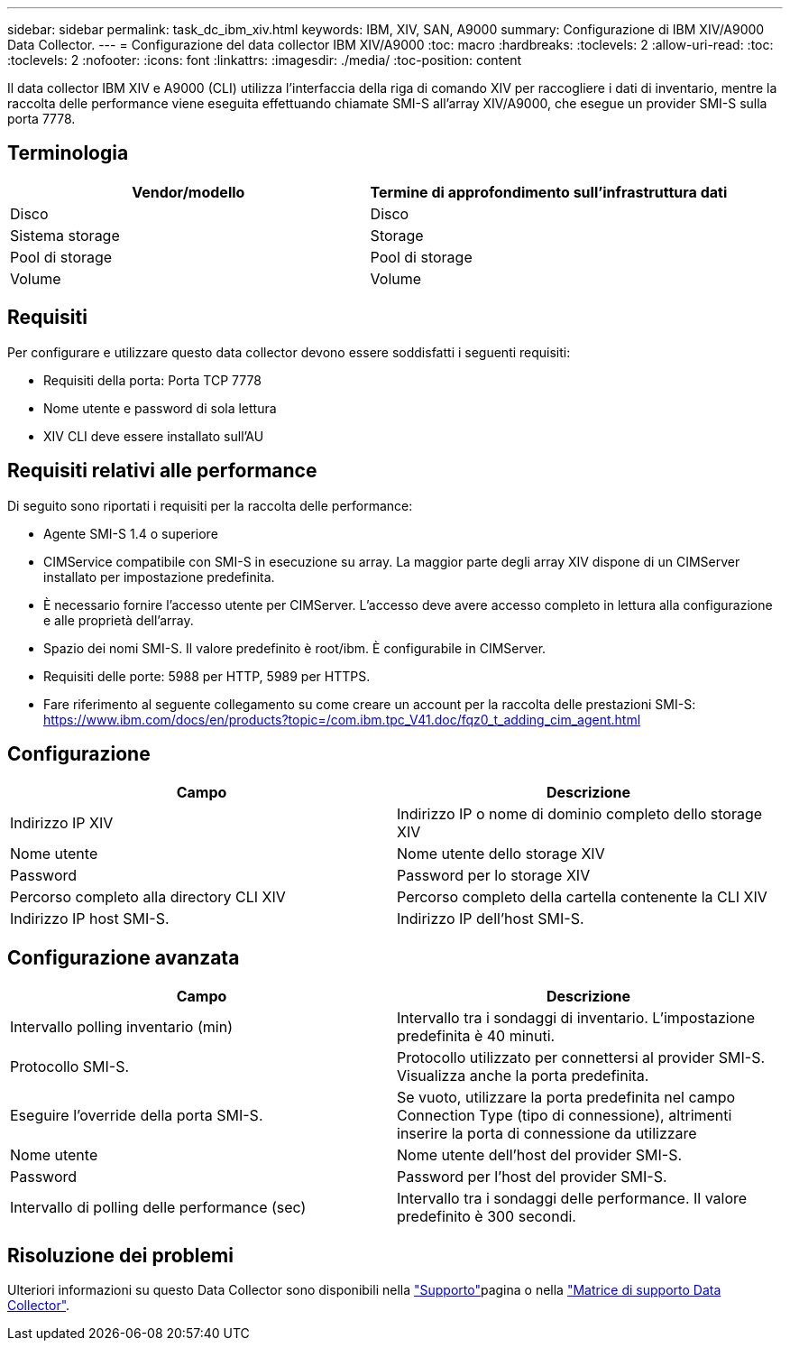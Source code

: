 ---
sidebar: sidebar 
permalink: task_dc_ibm_xiv.html 
keywords: IBM, XIV, SAN, A9000 
summary: Configurazione di IBM XIV/A9000 Data Collector. 
---
= Configurazione del data collector IBM XIV/A9000
:toc: macro
:hardbreaks:
:toclevels: 2
:allow-uri-read: 
:toc: 
:toclevels: 2
:nofooter: 
:icons: font
:linkattrs: 
:imagesdir: ./media/
:toc-position: content


[role="lead"]
Il data collector IBM XIV e A9000 (CLI) utilizza l'interfaccia della riga di comando XIV per raccogliere i dati di inventario, mentre la raccolta delle performance viene eseguita effettuando chiamate SMI-S all'array XIV/A9000, che esegue un provider SMI-S sulla porta 7778.



== Terminologia

[cols="2*"]
|===
| Vendor/modello | Termine di approfondimento sull'infrastruttura dati 


| Disco | Disco 


| Sistema storage | Storage 


| Pool di storage | Pool di storage 


| Volume | Volume 
|===


== Requisiti

Per configurare e utilizzare questo data collector devono essere soddisfatti i seguenti requisiti:

* Requisiti della porta: Porta TCP 7778
* Nome utente e password di sola lettura
* XIV CLI deve essere installato sull'AU




== Requisiti relativi alle performance

Di seguito sono riportati i requisiti per la raccolta delle performance:

* Agente SMI-S 1.4 o superiore
* CIMService compatibile con SMI-S in esecuzione su array. La maggior parte degli array XIV dispone di un CIMServer installato per impostazione predefinita.
* È necessario fornire l'accesso utente per CIMServer. L'accesso deve avere accesso completo in lettura alla configurazione e alle proprietà dell'array.
* Spazio dei nomi SMI-S. Il valore predefinito è root/ibm. È configurabile in CIMServer.
* Requisiti delle porte: 5988 per HTTP, 5989 per HTTPS.
* Fare riferimento al seguente collegamento su come creare un account per la raccolta delle prestazioni SMI-S: https://www.ibm.com/docs/en/products?topic=/com.ibm.tpc_V41.doc/fqz0_t_adding_cim_agent.html[]




== Configurazione

[cols="2*"]
|===
| Campo | Descrizione 


| Indirizzo IP XIV | Indirizzo IP o nome di dominio completo dello storage XIV 


| Nome utente | Nome utente dello storage XIV 


| Password | Password per lo storage XIV 


| Percorso completo alla directory CLI XIV | Percorso completo della cartella contenente la CLI XIV 


| Indirizzo IP host SMI-S. | Indirizzo IP dell'host SMI-S. 
|===


== Configurazione avanzata

[cols="2*"]
|===
| Campo | Descrizione 


| Intervallo polling inventario (min) | Intervallo tra i sondaggi di inventario. L'impostazione predefinita è 40 minuti. 


| Protocollo SMI-S. | Protocollo utilizzato per connettersi al provider SMI-S. Visualizza anche la porta predefinita. 


| Eseguire l'override della porta SMI-S. | Se vuoto, utilizzare la porta predefinita nel campo Connection Type (tipo di connessione), altrimenti inserire la porta di connessione da utilizzare 


| Nome utente | Nome utente dell'host del provider SMI-S. 


| Password | Password per l'host del provider SMI-S. 


| Intervallo di polling delle performance (sec) | Intervallo tra i sondaggi delle performance. Il valore predefinito è 300 secondi. 
|===


== Risoluzione dei problemi

Ulteriori informazioni su questo Data Collector sono disponibili nella link:concept_requesting_support.html["Supporto"]pagina o nella link:reference_data_collector_support_matrix.html["Matrice di supporto Data Collector"].
